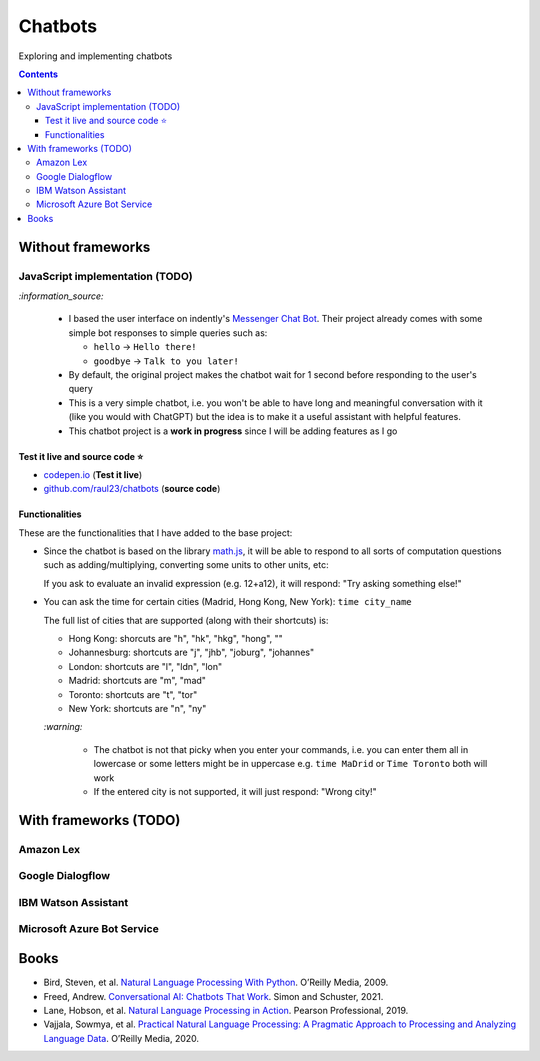 ========
Chatbots
========
Exploring and implementing chatbots

.. contents:: **Contents**
   :depth: 5
   :local:
   :backlinks: top

Without frameworks
==================
JavaScript implementation (TODO)
--------------------------------
.. raw:: html

   <div align="center">
    <a href="https://codepen.io/raul23/full/RwYYJYd" target="_blank">
      <img src="./images/javascript_chatbot.png">
    </a>
    <p align="center">The user interface is collapsible</p>
  </div>
  
`:information_source:` 

 - I based the user interface on indently's `Messenger Chat Bot <https://github.com/indently/mscbot>`_.
   Their project already comes with some simple bot responses to simple queries such as:
 
   - ``hello`` -> ``Hello there!``
   - ``goodbye`` -> ``Talk to you later!``
 - By default, the original project makes the chatbot wait for 1 second before responding to the user's query
 - This is a very simple chatbot, i.e. you won't be able to have long and meaningful conversation with it (like you would with ChatGPT) but
   the idea is to make it a useful assistant with helpful features.
 - This chatbot project is a **work in progress** since I will be adding features as I go

Test it live and source code ⭐
"""""""""""""""""""""""""""""""
- `codepen.io <https://codepen.io/raul23/full/RwYYJYd>`_ (**Test it live**)
- `github.com/raul23/chatbots <./code/javascript>`_ (**source code**)

Functionalities
"""""""""""""""
These are the functionalities that I have added to the base project:

- Since the chatbot is based on the library `math.js <https://mathjs.org/>`_, it will be able to respond to all sorts
  of computation questions such as adding/multiplying, converting some units to other units, etc:
  
  .. raw:: html

      <div align="center">
       <a href="https://codepen.io/raul23/full/RwYYJYd" target="_blank">
         <img src="./images/javascript_calc.png" width="250" height="371">
       </a>
     </div>
     
  If you ask to evaluate an invalid expression (e.g. 12+a12), it will respond: "Try asking something else!"
- You can ask the time for certain cities (Madrid, Hong Kong, New York): ``time city_name``

  .. raw:: html

      <div align="center">
       <a href="https://codepen.io/raul23/full/RwYYJYd" target="_blank">
         <img src="./images/javascript_time2.png" width="250" height="371">
       </a>
     </div>
     
  The full list of cities that are supported (along with their shortcuts) is:

  - Hong Kong: shorcuts are "h", "hk", "hkg", "hong", ""
  - Johannesburg: shortcuts are "j", "jhb", "joburg", "johannes"
  - London: shortcuts are "l", "ldn", "lon"  
  - Madrid: shortcuts are "m", "mad"
  - Toronto: shortcuts are "t", "tor"
  - New York: shortcuts are "n", "ny"
  
  `:warning:` 
  
   - The chatbot is not that picky when you enter your commands, i.e. you can enter them all in lowercase or some letters might be in uppercase
     e.g. ``time MaDrid`` or ``Time Toronto`` both will work
   - If the entered city is not supported, it will just respond: "Wrong city!"

With frameworks (TODO)
======================
Amazon Lex
----------
Google Dialogflow
------------------
IBM Watson Assistant
--------------------
Microsoft Azure Bot Service
---------------------------

Books
=====
- Bird, Steven, et al. `Natural Language Processing With Python 
  <https://www.amazon.com/Natural-Language-Processing-Python-Analyzing/dp/0596516495>`_. O’Reilly Media, 2009.
- Freed, Andrew. `Conversational AI: Chatbots That Work <https://www.amazon.com/Conversational-AI-Chatbots-that-work/dp/1617298832>`_. 
  Simon and Schuster, 2021.
- Lane, Hobson, et al. `Natural Language Processing in Action 
  <https://www.amazon.com/Natural-Language-Processing-Action-Understanding/dp/1617294632>`_. Pearson Professional, 2019.
- Vajjala, Sowmya, et al. `Practical Natural Language Processing: A Pragmatic Approach to Processing and Analyzing Language Data 
  <https://www.amazon.com/Practical-Natural-Language-Processing-Pragmatic/dp/1492054054>`_. O’Reilly Media, 2020.
